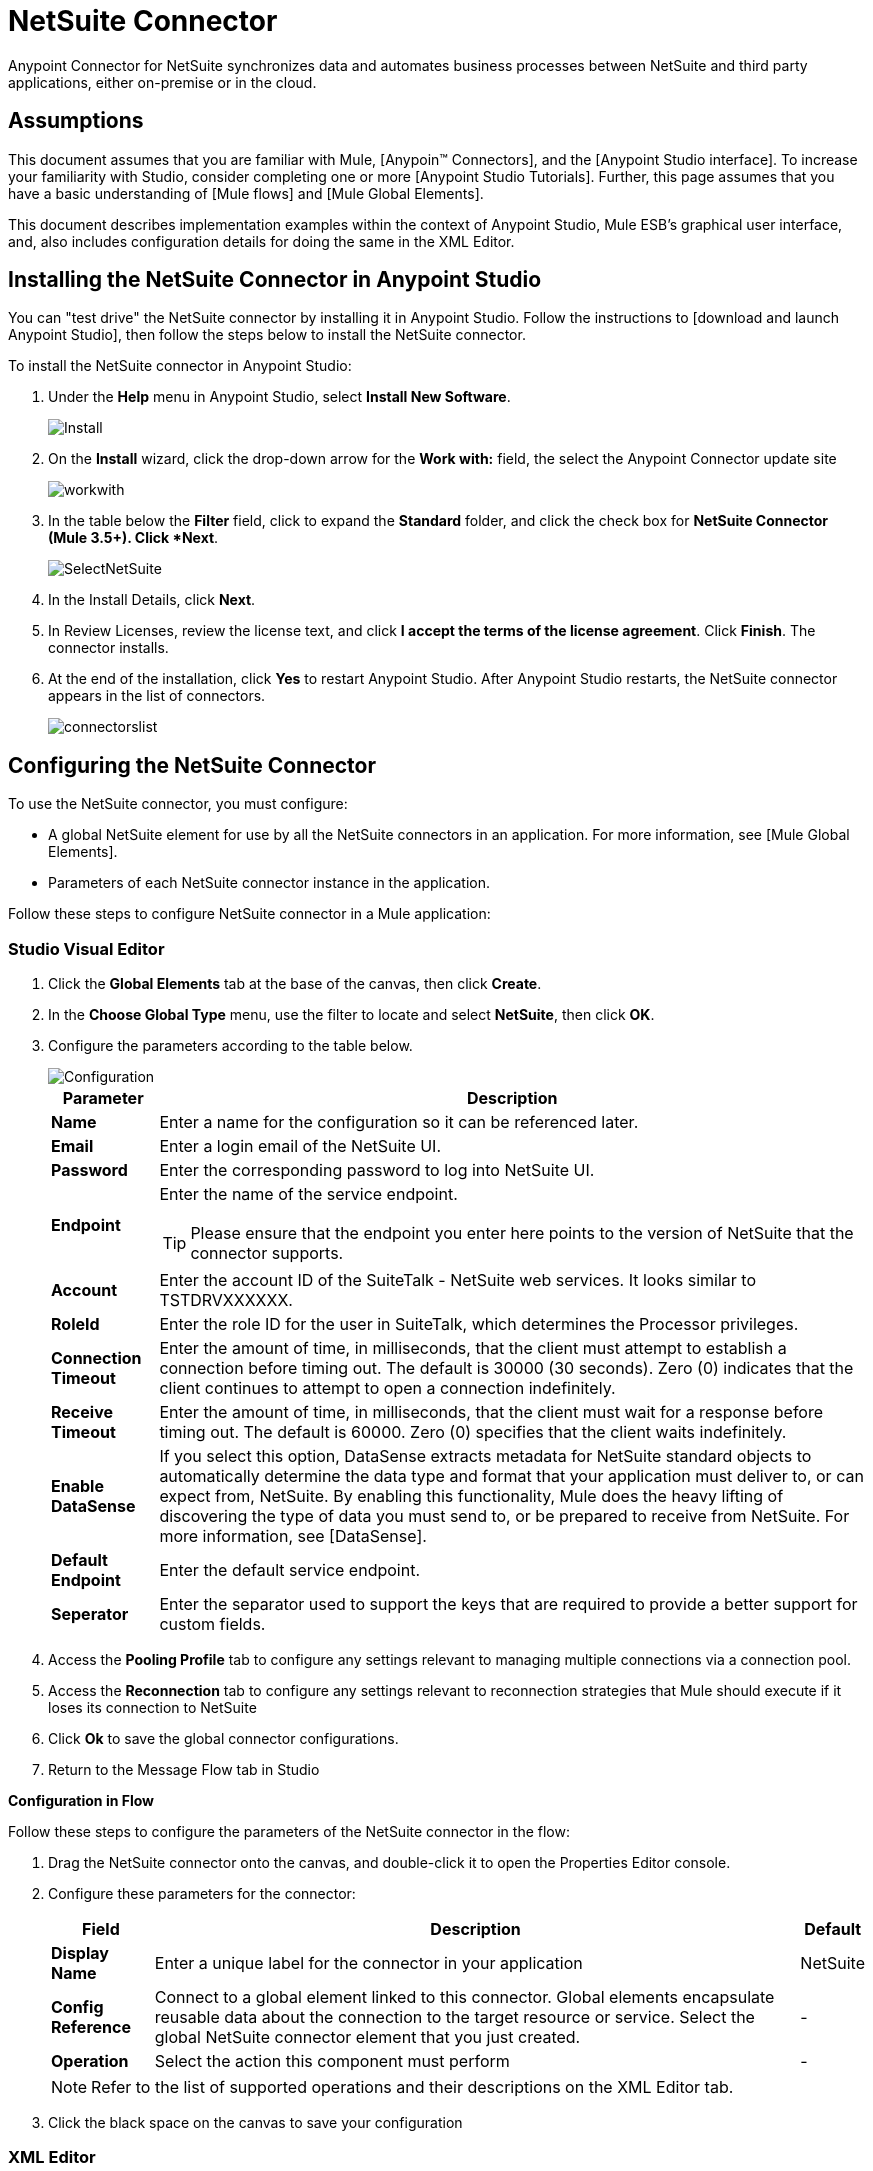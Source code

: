 = NetSuite Connector
:page-aliases: 3.5@mule-runtime::netsuite-connector.adoc



Anypoint Connector for NetSuite synchronizes data and automates business processes between NetSuite and third party applications, either on-premise or in the cloud.

== Assumptions

This document assumes that you are familiar with Mule, [Anypoin(TM) Connectors], and the [Anypoint Studio interface]. To increase your familiarity with Studio, consider completing one or more [Anypoint Studio Tutorials]. Further, this page assumes that you have a basic understanding of [Mule flows] and [Mule Global Elements].

This document describes implementation examples within the context of Anypoint Studio, Mule ESB’s graphical user interface, and, also includes configuration details for doing the same in the XML Editor.

== Installing the NetSuite Connector in Anypoint Studio

You can "test drive" the NetSuite connector by installing it in Anypoint Studio. Follow the instructions to [download and launch Anypoint Studio], then follow the steps below to install the NetSuite connector.

To install the NetSuite connector in Anypoint Studio:

. Under the *Help* menu in Anypoint Studio, select *Install New Software*.
+
image::install.jpg[Install]

. On the *Install* wizard, click the drop-down arrow for the *Work with:* field, the select the Anypoint Connector update site
+
image::workwith.jpg[]

. In the table below the *Filter* field, click to expand the *Standard* folder, and click the check box for *NetSuite Connector (Mule 3.5+). Click *Next*.
+
image::selectnetsuite.jpg[SelectNetSuite]

. In the Install Details, click *Next*.

. In Review Licenses, review the license text, and click *I accept the terms of the license agreement*. Click *Finish*. The connector installs.

. At the end of the installation, click *Yes* to restart Anypoint Studio. After Anypoint Studio restarts, the NetSuite connector appears in the list of connectors.
+
image::connectorslist.jpg[]

== Configuring the NetSuite Connector

To use the NetSuite connector, you must configure:

* A global NetSuite element for use by all the NetSuite connectors in an application. For more information, see [Mule Global Elements].
* Parameters of each NetSuite connector instance in the application.

Follow these steps to configure NetSuite connector in a Mule application:

[.ex]
=====
[discrete.view]
=== Studio Visual Editor

. Click the *Global Elements* tab at the base of the canvas, then click *Create*.
. In the *Choose Global Type* menu, use the filter to locate and select *NetSuite*, then click *OK*.
. Configure the parameters according to the table below.
+
image::configuration.jpg[Configuration]
+
[%header%autowidth.spread]
|===
|Parameter |Description
|*Name* |Enter a name for the configuration so it can be referenced later.
|*Email* |Enter a login email of the NetSuite UI.
|*Password* |Enter the corresponding password to log into NetSuite UI.
|*Endpoint* a|Enter the name of the service endpoint.

[TIP]
Please ensure that the endpoint you enter here points to the version of NetSuite that the connector supports.
|*Account* |Enter the account ID of the SuiteTalk - NetSuite web services. It looks similar to TSTDRVXXXXXX.
|*RoleId* |Enter the role ID for the user in SuiteTalk, which determines the Processor privileges.
|*Connection Timeout* |Enter the amount of time, in milliseconds, that the client must attempt to establish a connection before timing out. The default is 30000 (30 seconds). Zero (0) indicates that the client continues to attempt to open a connection indefinitely.
|*Receive Timeout* |Enter the amount of time, in milliseconds, that the client must wait for a response before timing out. The default is 60000. Zero (0) specifies that the client waits indefinitely.
|*Enable DataSense* |If you select this option, DataSense extracts metadata for NetSuite standard objects to automatically determine the data type and format that your application must deliver to, or can expect from, NetSuite. By enabling this functionality, Mule does the heavy lifting of discovering the type of data you must send to, or be prepared to receive from NetSuite. For more information, see [DataSense].
|*Default Endpoint* |Enter the default service endpoint.
|*Seperator* |Enter the separator used to support the keys that are required to provide a better support for custom fields.
|===

. Access the *Pooling Profile* tab to configure any settings relevant to managing multiple connections via a connection pool.

. Access the *Reconnection* tab to configure any settings relevant to reconnection strategies that Mule should execute if it loses its connection to NetSuite

. Click *Ok* to save the global connector configurations.

. Return to the Message Flow tab in Studio

*Configuration in Flow*

Follow these steps to configure the parameters of the NetSuite connector in the flow:

. Drag the NetSuite connector onto the canvas, and double-click it to open the Properties Editor console.
. Configure these parameters for the connector:
+
[%header%autowidth.spread]
|===
|Field |Description |Default
|*Display Name* |Enter a unique label for the connector in your application |NetSuite
|*Config Reference* |Connect to a global element linked to this connector. Global elements encapsulate reusable data about the connection to the target resource or service. Select the global NetSuite connector element that you just created. |-
|*Operation* |Select the action this component must perform |-
|===
+
[NOTE]
Refer to the list of supported operations and their descriptions on the XML Editor tab.

. Click the black space on the canvas to save your configuration

[discrete.view]
=== XML Editor

Ensure that you include the NetSuite namespaces in your configuration file.

[source,xml,linenums]
----
<mule xmlns="http://www.mulesoft.org/schema/mule/core"
      xmlns:xsi="http://www.w3.org/2001/XMLSchema-instance"
      xmlns:netsuite="http://www.mulesoft.org/schema/mule/netsuite"
      xsi:schemaLocation="
               http://www.mulesoft.org/schema/mule/core
               http://www.mulesoft.org/schema/mule/core/current/mule.xsd
               http://www.mulesoft.org/schema/mule/netsuite
               http://www.mulesoft.org/schema/mule/netsuite/current/mule-netsuite.xsd">

      <!-- Your flows and configuration elements -->

</mule>
----

Follow these steps to configure a NetSuite connector in your application:

. Create a global NetSuite configuration outside and above your flows, using the following global configuration code:

[source,xml,linenums]
----
<!-- Simple configuration -->
<netsuite:config name="Netsuite" email="Your NetSuite email" password="Your NetSuite password" account="Your Netsuite account name" roleId="The id of your NetSuite role" doc:name="Netsuite">
----

. Build you application flow, then add a NetSuite connector using one of these operations:
+
[%header%autowidth.spread]
|===
|Operation |Description
|`<netsuite:add-file>` |Creates a new NetSuite file record.
|`<netsuite:add-list>` a|Adds one or more records in the system.

The attributes that define each record can either be the POJOs corresponding to the fields in the record or a map that represents it.
|`<netsuite:add-record>` |Creates a new record of the specified type.
|`<netsuite:add-record-objects>` |Creates new records of the specified type.
|`<netsuite:async-add-list>` |pecifies an asynchronous request equivalent to  [addRecord(String, Map, Preferences)]
|`<netsuite:async-delete-list>` |Specifies an asynchronous request equivalent to [deleteList(List, Preferences)]
|`<netsuite:async-delete-list-records>` |Specifies an asynchronous request equivalent to [deleteList(List, Preferences)]
|`<netsuite:async-get-list>` |Specifies an asynchronous request equivalent to  [getList(List, Preferences)]
|`<netsuite:async-get-list-records>` |Specifies an asynchronous request equivalent to [getList(List, Preferences)]
|`<netsuite:async-initialize-list>` |Specifies an asynchronous request equivalent to [initialize(InitializeRecord, Preferences)]
|`<netsuite:async-search>` |Searches for all records that match the given filtering expression, asynchronously.
|`<netsuite:async-update-list>` |Specifies an asynchronous request equivalent to [updateRecord(String, Map, Preferences)]
|`<netsuite:async-upsert-list>` |Specifies an asynchronous request equivalent to [upsertRecord(String, Map, Preferences)]
|`<netsuite:attach-record>` |Adds a source contact record to a destination record as an attachment.
|`<netsuite:change-email>` |Changes the email address for the NetSuite account.
|`<netsuite:change-password>` |Changes the password for the NetSuite account.
|`<netsuite:check-async-status>` |Returns the status of an asynchronous web services submission.
|`<netsuite:delete>` a|Deletes a record with the specified BaseRef.

[WARNING]
Not all records can be deleted from the system.
|`<netsuite:delete-list>` |Deletes one or more records in the system. The records to be deleted are identified through the specified unique identifiers.
|`<netsuite:delete-record>` a|Deletes a record from the system with the specified RecordRef.

[WARNING]
Not all records can be deleted from the system.
|`<netsuite:delete-records-list>` |Deletes one or more records from the system. The records to be deleted are identified through the provided unique identifiers.
|`<netsuite:detach-record>` |Detaches a source record from a destination record.
|`<netsuite:get>` |Retrieves a record by providing the unique ID for the record.
|`<netsuite:get-async-result>` |Returns the results of an asynchronous web services submission.
|`<netsuite:get-budget-exchange-rates>` |Returns the list of budget exchange rates.
|`<netsuite:get-consolidated-exchange-rates>` |Returns the list of consolidated exchange rates.
|`<netsuite:get-current-rate>` |Gets the exchange rate between two currencies based on a certain date.
|`<netsuite:get-custom-record>` |Retrieves a custom record by providing the unique ID for the record.
|`<netsuite:get-customization-ids>` |Returns the IDs of available customizations for a given record type.
|`<netsuite:get-data-center-urls>` |Gets datacenter URLS - use for dynamic discovery of datacenter-specific URLs to access NetSuite as partner applications.
|`<netsuite:get-deleted-records>` |Returns a list of deleted records of the specified record type that match a given date expression.
|`<netsuite:get-item-availability>` |Returns the availability of a given record reference.
|`<netsuite:get-list>` |Retrieves a list of objects referenced in the list of BaseRef object.
|`<netsuite:get-posting-transaction-summary>` |Retrieves a summary of the actual data in an account.
|`<netsuite:get-record>` |Retrieves a record by providing the unique ID for the record.
|`<netsuite:get-records>` |Retrieves a list of all records of the specified type.
|`<netsuite:get-saved-search>` |Retrieves a list of existing saved searches for the given record type.
|`<netsuite:get-select-value>` |Retrieves valid values for a given recordRef field where the referenced record type is not yet exposed in the web services API or when the logged in role does not have permission to the instances of the record type.
|`<netsuite:get-server-time>` |Returns the server time, resulting in more accurate and reliable synchronization of data than using local client time.
|`<netsuite:initialize>` |Populates fields on transaction line items with values from a related record in a way similar to how empty text boxes are pre-populated within the Netsuite UI.
|`<netsuite:initialize-list>` |Emulates the UI workflow by pre-populating fields on transaction line items with values from a related record.
|`<netsuite:map-sso>` |Automates the mapping between external application credentials and NetSuite’s credentials for a user.
|`<netsuite:query-as-native-result>` |Returns a SearchResult containing a list of records or columns matching the specified query.
|`<netsuite:query-records>` |Returns a list of records
|`<netsuite:search>` |Executes a search on a specific record type based on a set of criteria.
|`<netsuite:search-more>` |Retrieves more records after an initial search operation.
|`<netsuite:search-more-with-id>` |References a specific search result set by its searchId - a parameter included in all search results.
|`<netsuite:search-next>` |Retrieves the next set of records after an initial search operation.
|`<netsuite:search-with-expression>` |Executes a search on a specific record type based on a set of criteria.
|`<netsuite:sso-login>` |Establishes a single sign-on connection.
|`<netsuite:update-invitee-status>` |Sets a new invitation status for a given event.
|`<netsuite:update-invitee-status-list>` |Sets a new invitation status for a given event.
|`<netsuite:update-list>` |Updates one or more existing records in the system by providing new values for some fields in the records.
|`<netsuite:update-record>` |Updates an existing record.
|`<netsuite:update-records-list>` |Updates one or more existing records in the system by providing a list of records.
|`<netsuite:upsert-list>` |Updates one or more instances of a record type in the system.
|`<netsuite:upsert-record>` |Adds a new instance or updates an instance of a record in the system.
|===
=====

== Example Use Case

Add a new Employee record in NetSuite using a Mule application.

[.ex]
=====
[discrete.view]
=== Studio Visual Editor

image::flow.jpg[Flow]

. Drag an *HTTP* Endpoint into a new flow, and configure it as follows:
+
image::http.jpg[]
+
[%header%autowidth.spread]
|===
|Field |Value
|*Display Name* |HTTP (or any other name your prefer)
|*Exchange Pattern* |request-response
|*Host* |localhost
|*Port* |8081
|*Path* |accountWithCustomFields
|===

. Add a *Set Payload* transformer after HTTP endpoint to process the message payload. Configure the transformer as shown below.
+
image::setpayload.jpg[]
+
[%header%autowidth.spread]
|===
|Field |Value
|*Display Name* |Set payload (or any other name you prefer)
|*Value* |`[['name':message.inboundProperties['name'],'lastname':message.inboundProperties['lastname'],'e-mail':message.inboundProperties['email'],'externalId':message.inboundProperties['externalId']]]`
|===

. Drag the *NetSuite* connector onto the canvas, then select it to open the properties editor console.

. Click the + sign next to the *Connector Configuration* field to add a new NetSuite global element.
+
image::global-element.jpg[global+element]

. Configure the global element as follows:
+
[%header%autowidth.spread]
|===
|Field |Value
|*Name* |NetSuite (or any other name you prefer)
|*Email* |<Your NetSuite Email>
|*Password* |<Your NetSuite password>
|*Account* |<Your NetSuite account> (It looks similar to TSTDRVXXXXXX.)
|*Role Id* |Enter the id of the role you use to login in SuiteTalk, which determines the Processor privileges.
|===

. In the properties editor of the NetSuite connector, configure the remaining parameters
+
image::configuration.jpg[Configuration]
+
[%header%autowidth.spread]
|===
|Field |Value
|*Display Name* |NetSuite (or any other name you prefer)
|*Config Reference* |NetSuite (name of the global element you have created)
|*Operation* |Add record
|*Record Type* |Employee
|===

. Drag a *DataMapper* transformer between the Set Payload transformer and the NetSuite connector, then click it to open its properties editor.

. Configure its Input properties according to the steps below.

.. In the Input type, select *Map<k,v>*, then select *User Defined*.
.. Click *Create/Edit Structure*.
.. Enter a name for the Map, then select *Element* for *Type*.
.. Add the child fields according to the table below.
+
[%header%autowidth.spread]
|===
|Name |Type
|*e-mail* |String
|*externalid* |String
|*lastname* |String
|*name* |String
|===

.. The Output properties are automatically configured to correspond to the NetSuite connector.
.. Click *Create Mapping*, then drag each input data field to its corresponding output NetSuite field. Click the blank space on the canvas to save the changes.

. Add a *Object to Json* transformer onto the flow to capture the response from the NetSuite connector and display it as a HTTP response.

. Run the project as a Mule Application (right-click project name, then select *Run As > Mule Application*).

. From a browser, enter the employee's e-mail address, externalId, lastname, and name in the form of the following query parameters:  *http://localhost:8081/accountWithCustomFields? email  =<employee's email address> &externalId=<employee's externalId> &lname= <employee's last name>&name=<employee's firstname>*

. Mule conducts the query, and adds the Employee record to NetSuite.

[discrete.view]
=== XML Editor

image::flow.jpg[Flow]

. Add a *netsuite:config* element to your project, then configure its attributes according to the table below.
+
[source,xml,linenums]
----
<netsuite:config name="NetSuite" email="email@youremail.com" password="netsuite_password" account="netsuite_account" roleId="netsuite_role" doc:name="Netsuite">
            </netsuite:config>
----
+
[%header%autowidth.spread]
|===
|Attribute |Value
|*exchange-pattern* |request-response
|*host* |localhost
|*port* |8081
|*path* |`accountWithCustomFields`
|*doc:name* |HTTP
|===

. Add a *set-payload* element to set the message payload in the flow.
+
[source,xml,linenums]
----
<set-payload value="#[['name':message.inboundProperties['name'],'lastname':message.inboundProperties['lastname'],'e-mail':message.inboundProperties['email'],'externalId':message.inboundProperties['externalId']]]" doc:name="Set Payload"/>
----

. Add a *data-mapper* element to pass the message payload to NetSuite.
+
[source,xml,linenums]
----
<data-mapper:transform config-ref="Map_To_EMPLOYEE" doc:name="Map To EMPLOYEE"/>
----

. Add a *netsuite:add-record* element to your flow as follows:
+
[source,xml,linenums]
----
<netsuite:add-record config-ref="Netsuite" doc:name="Netsuite Add Record" recordType="EMPLOYEE"/>
----

. Configure the data-mapper through the Visual Editor. Switch the view to Message Flow view, then click the *DataMapper* transformer to set its properties.

.. In the Input type, select *Map<k,v>*, then select *User Defined*.
.. Click *Create/Edit Structure*.
.. Enter a name for the Map, then select *Element* for *Type*.
.. Add the child fields according to the table below.
+
[%header%autowidth.spread]
|===
|Name |Type
|*e-mail* |String
|*externalid* |String
|*lastname* |String
|*name* |String
|===

. Add a *json:object-to-json-transformer* element to the flow to capture the response from the NetSuite connector and display it as an HTTP response.
+
[source,xml,linenums]
----
<json:object-to-json-transformer doc:name="Object to JSON"/>
----

. Run the project as a Mule Application (right-click project name, then select *Run As > Mule Application*).

. From a browser, enter the employee's e-mail address, externalId, lastname, and name in the form of the following query parameters:  *http://localhost:8081/accountWithCustomFields ? email =<employee's email address> &externalId=<employee's externalId> &lname= <employee's last name>&name=<employee's firstname>*

. Mule conducts the query, and adds the Employee record to NetSuite.
=====


== Example Code

[NOTE]
====
Keep in mind that for this example code to work, you must manually configure the following values of the *global NetSuite connector* to match your instance of NetSuite:

* Email
* Password
* Account
* Role Id
====

[source,xml,linenums]
----
<mule xmlns:data-mapper="http://www.mulesoft.org/schema/mule/ee/data-mapper" xmlns:json="http://www.mulesoft.org/schema/mule/json" xmlns:netsuite="http://www.mulesoft.org/schema/mule/netsuite"
    xmlns:http="http://www.mulesoft.org/schema/mule/http" xmlns="http://www.mulesoft.org/schema/mule/core"
    xmlns:doc="http://www.mulesoft.org/schema/mule/documentation"
    xmlns:spring="http://www.springframework.org/schema/beans"
    xmlns:xsi="http://www.w3.org/2001/XMLSchema-instance"
    xsi:schemaLocation="http://www.springframework.org/schema/beans http://www.springframework.org/schema/beans/spring-beans-current.xsd
http://www.mulesoft.org/schema/mule/core http://www.mulesoft.org/schema/mule/core/current/mule.xsd
http://www.mulesoft.org/schema/mule/http http://www.mulesoft.org/schema/mule/http/current/mule-http.xsd
http://www.mulesoft.org/schema/mule/netsuite http://www.mulesoft.org/schema/mule/netsuite/current/mule-netsuite.xsd
http://www.mulesoft.org/schema/mule/ee/data-mapper http://www.mulesoft.org/schema/mule/ee/data-mapper/current/mule-data-mapper.xsd
http://www.mulesoft.org/schema/mule/json http://www.mulesoft.org/schema/mule/json/current/mule-json.xsd">
    <netsuite:config name="Netsuite" email="${email}"
        password="${password}" account="${account}" connectionTimeout="50000"
        receiveTimeout="50000" doc:name="Netsuite" roleId="${RoleID}">
        <netsuite:connection-pooling-profile
            initialisationPolicy="INITIALISE_ONE" exhaustedAction="WHEN_EXHAUSTED_GROW" />
    </netsuite:config>
    <data-mapper:config name="JSON_To___customRecordType__21____customrecord21" transformationGraphPath="json_to___customrecordtype__21____customrecord21.grf" doc:name="JSON_To___customRecordType__21____customrecord21"/>
    <data-mapper:config name="Map_To_EMPLOYEE" transformationGraphPath="map_to_employee.grf" doc:name="Map_To_EMPLOYEE"/>
    <flow name="netsuite-demoFlow1" doc:name="netsuite-demoFlow1">
        <http:inbound-endpoint exchange-pattern="request-response"
            host="localhost" port="8081" doc:name="HTTP" path="accountWithCustomFields"/>
        <set-payload value="#[['name':message.inboundProperties['name'],'lastname':message.inboundProperties['lastname'],'e-mail':message.inboundProperties['email'],'externalId':message.inboundProperties['externalId']]]" doc:name="Set Payload"/>
        <data-mapper:transform config-ref="Map_To_EMPLOYEE" doc:name="Map To EMPLOYEE"/>
        <netsuite:add-record
            config-ref="Netsuite" doc:name="Netsuite Add Record" recordType="EMPLOYEE"/>
        <json:object-to-json-transformer doc:name="Object to JSON"/>
    </flow>
    <flow name="netsuite-demoFlow2" doc:name="netsuite-demoFlow2">
        <http:inbound-endpoint exchange-pattern="request-response" host="localhost" port="8081" path="customRecord" doc:name="HTTP"/>
        <data-mapper:transform config-ref="JSON_To___customRecordType__21____customrecord21" doc:name="JSON To __customRecordType__21____customrecord21"/>
        <netsuite:add-record config-ref="Netsuite" recordType="__customRecordType__21____customrecord21" doc:name="Netsuite"/>
        <json:object-to-json-transformer doc:name="Object to JSON"/>
    </flow>
</mule>
----

== See Also

* https://anypoint.mulesoft.com/exchange/org.mule.modules/mule-module-netsuite/[NetSuite Connector in Exchange]
